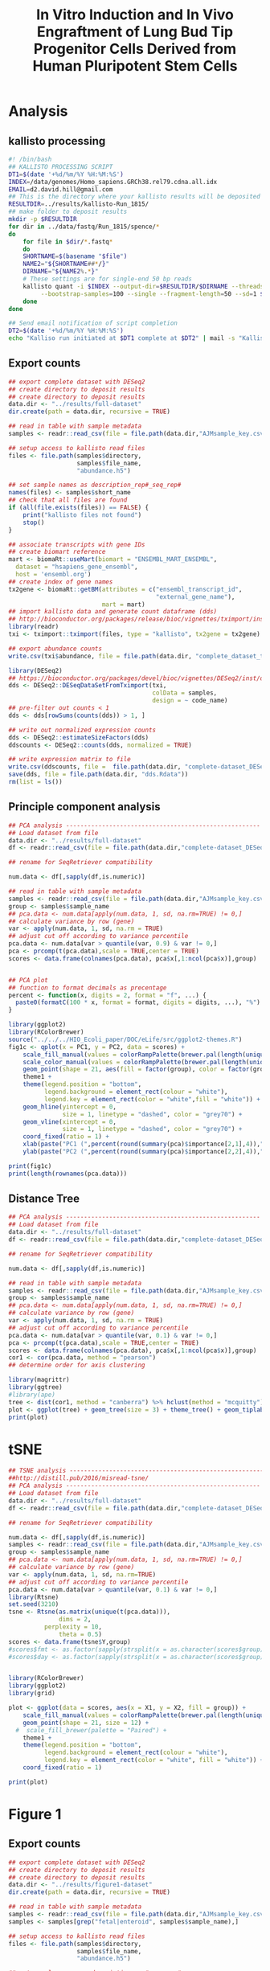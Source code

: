 #+TITLE: In Vitro Induction and In Vivo Engraftment of Lung Bud Tip Progenitor Cells Derived from Human Pluripotent Stem Cells
#+DATE:
* Analysis
** kallisto processing
#+begin_src sh :tangle :tangle kallisto-alignment.sh :eval no
#! /bin/bash
## KALLISTO PROCESSING SCRIPT
DT1=$(date '+%d/%m/%Y %H:%M:%S')
INDEX=/data/genomes/Homo_sapiens.GRCh38.rel79.cdna.all.idx
EMAIL=d2.david.hill@gmail.com
## This is the directory where your kallisto results will be deposited
RESULTDIR=../results/kallisto-Run_1815/
## make folder to deposit results
mkdir -p $RESULTDIR
for dir in ../data/fastq/Run_1815/spence/*
do
    for file in $dir/*.fastq*
    do
    SHORTNAME=$(basename "$file")
    NAME2="${SHORTNAME##*/}"
    DIRNAME="${NAME2%.*}"  
    # These settings are for single-end 50 bp reads
    kallisto quant -i $INDEX --output-dir=$RESULTDIR/$DIRNAME --threads=8 \
	     --bootstrap-samples=100 --single --fragment-length=50 --sd=1 $file
    done
done

## Send email notification of script completion
DT2=$(date '+%d/%m/%Y %H:%M:%S')
echo "Kalliso run initiated at $DT1 complete at $DT2" | mail -s "Kallisto complete" $EMAIL

#+end_src
** Export counts
#+begin_src R :session *R* :results silent :exports code :eval yes
## export complete dataset with DESeq2
## create directory to deposit results
## create directory to deposit results
data.dir <- "../results/full-dataset"
dir.create(path = data.dir, recursive = TRUE)

## read in table with sample metadata
samples <- readr::read_csv(file = file.path(data.dir,"AJMsample_key.csv"))

## setup access to kallisto read files
files <- file.path(samples$directory,
                   samples$file_name,
                   "abundance.h5") 

## set sample names as description_rep#_seq_rep#
names(files) <- samples$short_name
## check that all files are found
if (all(file.exists(files)) == FALSE) {
    print("kallisto files not found")
    stop()
}

## associate transcripts with gene IDs
## create biomart reference
mart <- biomaRt::useMart(biomart = "ENSEMBL_MART_ENSEMBL",
  dataset = "hsapiens_gene_ensembl",
  host = 'ensembl.org')
## create index of gene names
tx2gene <- biomaRt::getBM(attributes = c("ensembl_transcript_id",
                                         "external_gene_name"),
                          mart = mart)
## import kallisto data and generate count dataframe (dds)
## http://bioconductor.org/packages/release/bioc/vignettes/tximport/inst/doc/tximport.html
library(readr)
txi <- tximport::tximport(files, type = "kallisto", tx2gene = tx2gene)

## export abundance counts
write.csv(txi$abundance, file = file.path(data.dir, "complete_dataset_txi.csv"))

library(DESeq2)
## https://bioconductor.org/packages/devel/bioc/vignettes/DESeq2/inst/doc/DESeq2.html
dds <- DESeq2::DESeqDataSetFromTximport(txi,
                                        colData = samples,
                                        design = ~ code_name)
## pre-filter out counts < 1
dds <- dds[rowSums(counts(dds)) > 1, ]

## write out normalized expression counts
dds <- DESeq2::estimateSizeFactors(dds)
ddscounts <- DESeq2::counts(dds, normalized = TRUE)

## write expression matrix to file
write.csv(ddscounts, file =  file.path(data.dir, "complete-dataset_DESeq2-normalized-counts.csv"))
save(dds, file = file.path(data.dir, "dds.Rdata"))
rm(list = ls())
#+end_src
** Principle component analysis
#+begin_src R :session *R* :exports code :results graphics :file ../results/full-dataset/PCA.png :width 1000 :height 1000 :eval yes :tangle figure1.R
## PCA analysis ------------------------------------------------------
## Load dataset from file
data.dir <- "../results/full-dataset"
df <- readr::read_csv(file = file.path(data.dir,"complete-dataset_DESeq2-normalized-counts.csv"))

## rename for SeqRetriever compatibility

num.data <- df[,sapply(df,is.numeric)]

## read in table with sample metadata
samples <- readr::read_csv(file = file.path(data.dir,"AJMsample_key.csv"))
group <- samples$sample_name
## pca.data <- num.data[apply(num.data, 1, sd, na.rm=TRUE) != 0,]
## calculate variance by row (gene)
var <- apply(num.data, 1, sd, na.rm = TRUE)
## adjust cut off according to variance percentile
pca.data <- num.data[var > quantile(var, 0.9) & var != 0,]
pca <- prcomp(t(pca.data),scale = TRUE,center = TRUE)
scores <- data.frame(colnames(pca.data), pca$x[,1:ncol(pca$x)],group)


## PCA plot
## function to format decimals as precentage
percent <- function(x, digits = 2, format = "f", ...) {
  paste0(formatC(100 * x, format = format, digits = digits, ...), "%")
}

library(ggplot2)
library(RColorBrewer)
source("../../../HIO_Ecoli_paper/DOC/eLife/src/ggplot2-themes.R")
fig1c <- qplot(x = PC1, y = PC2, data = scores) +  
    scale_fill_manual(values = colorRampPalette(brewer.pal(length(unique(scores$group)), "Paired"))(length(unique(scores$group)))) +
    scale_color_manual(values = colorRampPalette(brewer.pal(length(unique(scores$group)), "Paired"))(length(unique(scores$group)))) +
    geom_point(shape = 21, aes(fill = factor(group), color = factor(group)), size = 12) +
    theme1 +
    theme(legend.position = "bottom",
          legend.background = element_rect(colour = "white"),
          legend.key = element_rect(color = "white",fill = "white")) +
    geom_hline(yintercept = 0,
               size = 1, linetype = "dashed", color = "grey70") +
    geom_vline(xintercept = 0,
               size = 1, linetype = "dashed", color = "grey70") +
    coord_fixed(ratio = 1) +
    xlab(paste("PC1 (",percent(round(summary(pca)$importance[2,1],4)),")",sep = "")) +
    ylab(paste("PC2 (",percent(round(summary(pca)$importance[2,2],4)),")",sep = ""))

print(fig1c)
print(length(rownames(pca.data)))
#+end_src

#+RESULTS:
[[file:../results/full-dataset/PCA.png]]
** Distance Tree
#+begin_src R :session *R* :exports code :results graphics :file ../results/full-dataset/distance-tree.png :width 1000 :height 800 :eval yes
## PCA analysis ------------------------------------------------------
## Load dataset from file
data.dir <- "../results/full-dataset"
df <- readr::read_csv(file = file.path(data.dir,"complete-dataset_DESeq2-normalized-counts.csv"))

## rename for SeqRetriever compatibility

num.data <- df[,sapply(df,is.numeric)]

## read in table with sample metadata
samples <- readr::read_csv(file = file.path(data.dir,"AJMsample_key.csv"))
group <- samples$sample_name
## pca.data <- num.data[apply(num.data, 1, sd, na.rm=TRUE) != 0,]
## calculate variance by row (gene)
var <- apply(num.data, 1, sd, na.rm = TRUE)
## adjust cut off according to variance percentile
pca.data <- num.data[var > quantile(var, 0.1) & var != 0,]
pca <- prcomp(t(pca.data),scale = TRUE,center = TRUE)
scores <- data.frame(colnames(pca.data), pca$x[,1:ncol(pca$x)],group)
cor1 <- cor(pca.data, method = "pearson")
## determine order for axis clustering

library(magrittr)
library(ggtree)
#library(ape)
tree <- dist(cor1, method = "canberra") %>% hclust(method = "mcquitty") %>% as.phylo
plot <- ggplot(tree) + geom_tree(size = 3) + theme_tree() + geom_tiplab(size = 5, hjust = 1, offset = 0.65)
print(plot)
#+end_src

#+RESULTS:
[[file:../results/full-dataset/distance-tree.png]]
* tSNE
#+begin_src R :session *R* :exports both :results graphics :file ../results/full-dataset/tsne_analysis.png  :width 1000 :height 1000 :eval yes :tangle figure1.R
## TSNE analysis ----------------------------------------------------------------
##http://distill.pub/2016/misread-tsne/
## PCA analysis ------------------------------------------------------
## Load dataset from file
data.dir <- "../results/full-dataset"
df <- readr::read_csv(file = file.path(data.dir,"complete-dataset_DESeq2-normalized-counts.csv"))

## rename for SeqRetriever compatibility

num.data <- df[,sapply(df,is.numeric)]
samples <- readr::read_csv(file = file.path(data.dir,"AJMsample_key.csv"))
group <- samples$sample_name
## pca.data <- num.data[apply(num.data, 1, sd, na.rm=TRUE) != 0,]
## calculate variance by row (gene)
var <- apply(num.data, 1, sd, na.rm=TRUE)
## adjust cut off according to variance percentile
pca.data <- num.data[var > quantile(var, 0.1) & var != 0,]
library(Rtsne)
set.seed(3210)
tsne <- Rtsne(as.matrix(unique(t(pca.data))),
              dims = 2,
	      perplexity = 10,
              theta = 0.5)
scores <- data.frame(tsne$Y,group)
#scores$fmt <- as.factor(sapply(strsplit(x = as.character(scores$group), split = "[_]"),"[",2))
#scores$day <- as.factor(sapply(strsplit(x = as.character(scores$group), split = "[_]"),"[",3))


library(RColorBrewer) 
library(ggplot2)
library(grid)

plot <- ggplot(data = scores, aes(x = X1, y = X2, fill = group)) +
    scale_fill_manual(values = colorRampPalette(brewer.pal(length(unique(scores$group)), "Set1"))(length(unique(scores$group)))) +
    geom_point(shape = 21, size = 12) +
  #  scale_fill_brewer(palette = "Paired") +
    theme1 + 
    theme(legend.position = "bottom",
          legend.background = element_rect(colour = "white"),
          legend.key = element_rect(color = "white", fill = "white")) +
    coord_fixed(ratio = 1)

print(plot)
                                  
#+end_src

#+RESULTS:
[[file:../results/full-dataset/tsne_analysis.png]]


* Figure 1 
** Export counts
#+begin_src R :session *R* :results silent :exports code :eval yes
## export complete dataset with DESeq2
## create directory to deposit results
## create directory to deposit results
data.dir <- "../results/figure1-dataset"
dir.create(path = data.dir, recursive = TRUE)

## read in table with sample metadata
samples <- readr::read_csv(file = file.path(data.dir,"AJMsample_key.csv"))
samples <- samples[grep("fetal|enteroid", samples$sample_name),]

## setup access to kallisto read files
files <- file.path(samples$directory,
                   samples$file_name,
                   "abundance.h5") 

## set sample names as description_rep#_seq_rep#
names(files) <- samples$short_name
## check that all files are found
if (all(file.exists(files)) == FALSE) {
    print("kallisto files not found")
    stop()
}

## associate transcripts with gene IDs
## create biomart reference
mart <- biomaRt::useMart(biomart = "ENSEMBL_MART_ENSEMBL",
  dataset = "hsapiens_gene_ensembl",
  host = 'ensembl.org')
## create index of gene names
tx2gene <- biomaRt::getBM(attributes = c("ensembl_transcript_id",
                                         "external_gene_name"),
                          mart = mart)
## import kallisto data and generate count dataframe (dds)
## http://bioconductor.org/packages/release/bioc/vignettes/tximport/inst/doc/tximport.html
library(readr)
txi <- tximport::tximport(files, type = "kallisto", tx2gene = tx2gene)

## export abundance counts
write.csv(txi$abundance, file = file.path(data.dir, "complete_dataset_txi.csv"))

library(DESeq2)
## https://bioconductor.org/packages/devel/bioc/vignettes/DESeq2/inst/doc/DESeq2.html
dds <- DESeq2::DESeqDataSetFromTximport(txi,
                                        colData = samples,
                                        design = ~ code_name)
## pre-filter out counts < 1
dds <- dds[rowSums(counts(dds)) > 1, ]

## write out normalized expression counts
dds <- DESeq2::estimateSizeFactors(dds)
ddscounts <- DESeq2::counts(dds, normalized = TRUE)

## write expression matrix to file
write.csv(ddscounts, file =  file.path(data.dir, "complete-dataset_DESeq2-normalized-counts.csv"))
save(dds, file = file.path(data.dir, "dds.Rdata"))
rm(list = ls())
#+end_src
** tSNE
 #+begin_src R :session *R* :exports both :results graphics :file ../results/figure1-dataset/tsne_analysis.png  :width 1000 :height 1000 :eval yes :tangle figure1.R
## TSNE analysis ----------------------------------------------------------------
##http://distill.pub/2016/misread-tsne/
## PCA analysis ------------------------------------------------------
## Load dataset from file
data.dir <- "../results/figure1-dataset"
df <- readr::read_csv(file = file.path(data.dir,"complete-dataset_DESeq2-normalized-counts.csv"))

## rename for SeqRetriever compatibility

num.data <- df[,sapply(df,is.numeric)]
samples <- readr::read_csv(file = file.path(data.dir,"AJMsample_key.csv"))
samples <- samples[grep("fetal|enteroid", samples$sample_name),]
group <- samples$sample_name
## pca.data <- num.data[apply(num.data, 1, sd, na.rm=TRUE) != 0,]
## calculate variance by row (gene)
var <- apply(num.data, 1, sd, na.rm=TRUE)
## adjust cut off according to variance percentile
pca.data <- num.data[var > quantile(var, 0.5) & var != 0,]
library(Rtsne)
set.seed(3210)
tsne <- Rtsne(as.matrix(unique(t(pca.data))),
              dims = 2,
	      perplexity = 5,
              theta = 0.5)
scores <- data.frame(tsne$Y,group)
#scores$fmt <- as.factor(sapply(strsplit(x = as.character(scores$group), split = "[_]"),"[",2))
#scores$day <- as.factor(sapply(strsplit(x = as.character(scores$group), split = "[_]"),"[",3))


library(RColorBrewer) 
library(ggplot2)
library(grid)
source("../../../HIO_Ecoli_paper/DOC/eLife/src/ggplot2-themes.R")
plot <- ggplot(data = scores, aes(x = X1, y = X2, fill = group)) +
    scale_fill_manual(values = colorRampPalette(brewer.pal(length(unique(scores$group)), "Set1"))(length(unique(scores$group)))) +
    geom_point(shape = 21, size = 12) +
  #  scale_fill_brewer(palette = "Paired") +
    theme1 + 
    theme(legend.position = "bottom",
          legend.background = element_rect(colour = "white"),
          legend.key = element_rect(color = "white", fill = "white")) +
    coord_fixed(ratio = 1)

print(plot)
                                  
 #+end_src

 #+RESULTS:
 [[file:../results/figure1-dataset/tsne_analysis.png]]
** K-means
*** Normalized expression table by treatment condition
 #+begin_src R :session *R* :results silent :exports code :eval yes
library(magrittr)
data.dir <- "../results/figure1-dataset"
## read in table with sample metadata
samples <- readr::read_csv(file = file.path(data.dir,"AJMsample_key.csv"))
samples <- samples[grep("fetal|enteroid", samples$sample_name),]
samples[grep("5d|9d", samples$sample_name),]$sample_name <- "fetal lung"
## Load dataset from file
df <- readr::read_csv(file = file.path(data.dir,"complete-dataset_DESeq2-normalized-counts.csv")) %>% dplyr::rename(SYMBOL = X1)

df.tidy <- df %>% tidyr::gather(short_name, count, -SYMBOL) %>%
    dplyr::left_join(samples, by = 'short_name') %>%
    dplyr::select(SYMBOL, sample_name, count)

## mean by condition
df.tidy.mean <- df.tidy %>% dplyr::group_by(sample_name, SYMBOL) %>%
    dplyr::summarise(mean = mean(count),
                     var_sd = sd(count),
                     num = n())

scale_this <- function(x) as.vector(scale(x))

data.scaled <- df.tidy.mean %>% dplyr::group_by(SYMBOL) %>%
    dplyr::mutate(zscore = scale_this(mean))


## test retrieval of gene
test <- df.tidy.mean[df.tidy.mean$SYMBOL=="DEFB4A",]
test2 <- data.scaled[data.scaled$SYMBOL=="DEFB4A",]
 #+end_src
*** spread into matrix for k means clustering
#+begin_src R :session *R* :results silent :exports code :eval yes
df.mean.sprd <- df.tidy.mean %>% dplyr::select(-var_sd, -num) %>% tidyr::spread(sample_name, mean)

df.scaled.sprd <- data.scaled %>% dplyr::select(-var_sd, -num, -mean) %>% tidyr::spread(sample_name, zscore)


## calculate variance by row (gene)
var <- apply(df.scaled.sprd, 1, sd, na.rm = TRUE)
## adjust cut off according to variance percentile
mat.in <- df.scaled.sprd[var > quantile(var, 0.1) & var != 0,]
#mat.in <- df.scaled.sprd
## subset to numeric columns only
num.data <- mat.in[,sapply(mat.in,is.numeric)]
## convert to matrix for k-means clustering
df.mat <- as.matrix(num.data)
#+end_src


#+begin_src R :session *R* :exports code :results graphics :file ../results/figure1-dataset/kmeans-clusters.png :width 1000 :height 600 :eval yes
set.seed(348)
kclust <- kmeans(df.mat, centers = 6)
dat <- broom::tidy(kclust)
ord <- hclust(dist(dat[,1:4], method = "euclidean"), method = "ward.D")$order
ord2 <- hclust(dist(t(dat[,1:4]), method = "euclidean"), method = "median")$order
## summary stats for each cluster
colnames(dat)[1:4] <- colnames(df.scaled.sprd)[2:5]
plot.data <- dat %>% tidyr::gather(strain, zscore, -size, -withinss, -cluster)

library(ggplot2)
theme1 <- theme(text = element_text(size = 32),
                legend.key.size = unit(1,"cm"))
plot.data$cluster <- factor(plot.data$cluster, levels = plot.data$cluster[ord])
plot.data$strain <- factor(plot.data$strain, levels = unique(plot.data$strain)[ord2])

heatmap <- ggplot(data = plot.data,
                  aes(x = cluster, y = strain, fill = zscore)) +
    geom_tile(stat = "identity") +
    scale_fill_distiller(name = "Cluster Z-score ", palette = "RdYlBu") +
    ylab("") +
    coord_fixed(ratio = 1) +
    theme(legend.position = "bottom") + theme1 
#+end_src

#+begin_src R :session *R* :exports code :results graphics :file ../results/figure1-dataset/kmeans-clusters-histogram.png :width 1000 :height 600 :eval yes
library(ggstance)
dat$cluster <- factor(dat$cluster, levels = plot.data$cluster[ord])
hist <- ggplot(data = dat, aes(x = as.factor(cluster), y = size)) +
    geom_bar(stat = "identity") + theme_classic() + theme1 +
    ylab("genes per cluster") + xlab("cluster")

print(hist)
#library(gridExtra)
#grid1 <- grid.arrange(heatmap, hist, nrow = 2)
#+end_src

#+RESULTS:
[[file:../results/figure1-dataset/kmeans-clusters-histogram.png]]

#+begin_src R :session *R* :results silent :exports code :eval yes
## add back cluster assignments
mat.in$cluster <- kclust$cluster
df.cluster <- mat.in

## tidy up the data
df.cluster2 <- df.cluster %>% tidyr::gather(sample_name, zscore, -SYMBOL, -cluster)
write.csv(df.cluster2, file.path(data.dir, "cluster-assignments_K6.csv"))

clust6 <- subset(df.cluster2, df.cluster2$cluster == 6 & df.cluster2$zscore > 0) %>% tidyr::spread(sample_name, zscore)
write.csv(clust6, file.path(data.dir, "cluster-6-genes.csv"))
#+end_src
* Figure1 - no whole fetal lung tissue   
** Export counts
#+begin_src R :session *R* :results silent :exports code :eval yes
## export complete dataset with DESeq2
## create directory to deposit results
## create directory to deposit results
data.dir <- "../results/figure1b-dataset"
dir.create(path = data.dir, recursive = TRUE)

## read in table with sample metadata
samples <- readr::read_csv(file = file.path(data.dir,"AJMsample_key.csv"))
samples <- samples[grep("progenitor|uncultured|enteroid", samples$sample_name),]

## setup access to kallisto read files
files <- file.path(samples$directory,
                   samples$file_name,
                   "abundance.h5") 

## set sample names as description_rep#_seq_rep#
names(files) <- samples$short_name
## check that all files are found
if (all(file.exists(files)) == FALSE) {
    print("kallisto files not found")
    stop()
}

## associate transcripts with gene IDs
## create biomart reference
mart <- biomaRt::useMart(biomart = "ENSEMBL_MART_ENSEMBL",
  dataset = "hsapiens_gene_ensembl",
  host = 'ensembl.org')
## create index of gene names
tx2gene <- biomaRt::getBM(attributes = c("ensembl_transcript_id",
                                         "external_gene_name"),
                          mart = mart)
## import kallisto data and generate count dataframe (dds)
## http://bioconductor.org/packages/release/bioc/vignettes/tximport/inst/doc/tximport.html
library(readr)
txi <- tximport::tximport(files, type = "kallisto", tx2gene = tx2gene)

## export abundance counts
write.csv(txi$abundance, file = file.path(data.dir, "complete_dataset_txi.csv"))

library(DESeq2)
## https://bioconductor.org/packages/devel/bioc/vignettes/DESeq2/inst/doc/DESeq2.html
dds <- DESeq2::DESeqDataSetFromTximport(txi,
                                        colData = samples,
                                        design = ~ code_name)
## pre-filter out counts < 1
dds <- dds[rowSums(counts(dds)) > 1, ]

## write out normalized expression counts
dds <- DESeq2::estimateSizeFactors(dds)
ddscounts <- DESeq2::counts(dds, normalized = TRUE)

## write expression matrix to file
write.csv(ddscounts, file =  file.path(data.dir, "complete-dataset_DESeq2-normalized-counts.csv"))
save(dds, file = file.path(data.dir, "dds.Rdata"))
rm(list = ls())
#+end_src
** tSNE
 #+begin_src R :session *R* :exports code :results graphics :file ../results/figure1b-dataset/tsne_analysis.png  :width 1000 :height 1000 :eval yes :tangle figure1b.R
## TSNE analysis ----------------------------------------------------------------
##http://distill.pub/2016/misread-tsne/
## PCA analysis ------------------------------------------------------
## Load dataset from file
data.dir <- "../results/figure1b-dataset"
df <- readr::read_csv(file = file.path(data.dir,"complete-dataset_DESeq2-normalized-counts.csv"))

## rename for SeqRetriever compatibility

num.data <- df[,sapply(df,is.numeric)]
samples <- readr::read_csv(file = file.path(data.dir,"AJMsample_key.csv"))
samples <- samples[grep("progenitor|uncultured|enteroid", samples$sample_name),]
group <- samples$sample_name
## pca.data <- num.data[apply(num.data, 1, sd, na.rm=TRUE) != 0,]
## calculate variance by row (gene)
var <- apply(num.data, 1, sd, na.rm=TRUE)
## adjust cut off according to variance percentile
pca.data <- num.data[var > quantile(var, 0.5) & var != 0,]
library(Rtsne)
set.seed(3210)
tsne <- Rtsne(as.matrix(unique(t(pca.data))),
              dims = 2,
	      perplexity = 3,
              theta = 0.5)
scores <- data.frame(tsne$Y,group)
#scores$fmt <- as.factor(sapply(strsplit(x = as.character(scores$group), split = "[_]"),"[",2))
#scores$day <- as.factor(sapply(strsplit(x = as.character(scores$group), split = "[_]"),"[",3))


library(RColorBrewer) 
library(ggplot2)
library(grid)
source("../../../HIO_Ecoli_paper/DOC/eLife/src/ggplot2-themes.R")
plot <- ggplot(data = scores, aes(x = X1, y = X2, fill = group)) +
    scale_fill_manual(values = colorRampPalette(brewer.pal(length(unique(scores$group)), "Set1"))(length(unique(scores$group)))) +
    geom_point(shape = 21, size = 12) +
  #  scale_fill_brewer(palette = "Paired") +
    theme1 + 
    theme(legend.position = "bottom",
          legend.background = element_rect(colour = "white"),
          legend.key = element_rect(color = "white", fill = "white")) +
    coord_fixed(ratio = 1)

print(plot)
                                  
 #+end_src

 #+RESULTS:
 [[file:../results/figure1b-dataset/tsne_analysis.png]]
** K-means
*** Normalized expression table by treatment condition
 #+begin_src R :session *R* :results silent :exports code :eval yes
library(magrittr)
data.dir <- "../results/figure1b-dataset"
## read in table with sample metadata
samples <- readr::read_csv(file = file.path(data.dir,"AJMsample_key.csv"))
samples <- samples[grep("progenitor|uncultured|enteroid", samples$sample_name),]
samples[grep("5d|9d", samples$sample_name),]$sample_name <- "fetal lung"
## Load dataset from file
df <- readr::read_csv(file = file.path(data.dir,"complete-dataset_DESeq2-normalized-counts.csv")) %>% dplyr::rename(SYMBOL = X1)

df.tidy <- df %>% tidyr::gather(short_name, count, -SYMBOL) %>%
    dplyr::left_join(samples, by = 'short_name') %>%
    dplyr::select(SYMBOL, sample_name, count)

## mean by condition
df.tidy.mean <- df.tidy %>% dplyr::group_by(sample_name, SYMBOL) %>%
    dplyr::summarise(mean = mean(count),
                     var_sd = sd(count),
                     num = n())

scale_this <- function(x) as.vector(scale(x))

data.scaled <- df.tidy.mean %>% dplyr::group_by(SYMBOL) %>%
    dplyr::mutate(zscore = scale_this(mean))


## test retrieval of gene
test <- df.tidy.mean[df.tidy.mean$SYMBOL=="DEFB4A",]
test2 <- data.scaled[data.scaled$SYMBOL=="DEFB4A",]
 #+end_src
*** spread into matrix for k means clustering
#+begin_src R :session *R* :results silent :exports code :eval yes
df.mean.sprd <- df.tidy.mean %>% dplyr::select(-var_sd, -num) %>% tidyr::spread(sample_name, mean)

df.scaled.sprd <- data.scaled %>% dplyr::select(-var_sd, -num, -mean) %>% tidyr::spread(sample_name, zscore)


## calculate variance by row (gene)
var <- apply(df.scaled.sprd, 1, sd, na.rm = TRUE)
## adjust cut off according to variance percentile
mat.in <- df.scaled.sprd[var > quantile(var, 0.1) & var != 0,]
#mat.in <- df.scaled.sprd
## subset to numeric columns only
num.data <- mat.in[,sapply(mat.in,is.numeric)]
## convert to matrix for k-means clustering
df.mat <- as.matrix(num.data)
#+end_src


#+begin_src R :session *R* :exports code :results graphics :file ../results/figure1b-dataset/kmeans-clusters.png :width 1000 :height 600 :eval yes
set.seed(348)
kclust <- kmeans(df.mat, centers = 7)
dat <- broom::tidy(kclust)
ord <- hclust(dist(dat[,1:3], method = "euclidean"), method = "ward.D")$order
ord2 <- hclust(dist(t(dat[,1:3]), method = "euclidean"), method = "median")$order
## summary stats for each cluster
colnames(dat)[1:3] <- colnames(df.scaled.sprd)[2:4]
plot.data <- dat %>% tidyr::gather(strain, zscore, -size, -withinss, -cluster)

library(ggplot2)
theme1 <- theme(text = element_text(size = 32),
                legend.key.size = unit(1,"cm"))
plot.data$cluster <- factor(plot.data$cluster, levels = plot.data$cluster[ord])
plot.data$strain <- factor(plot.data$strain, levels = unique(plot.data$strain)[ord2])

heatmap <- ggplot(data = plot.data,
                  aes(x = cluster, y = strain, fill = zscore)) +
    geom_tile(stat = "identity") +
    scale_fill_distiller(name = "Cluster Z-score ", palette = "RdYlBu") +
    ylab("") +
    coord_fixed(ratio = 1) +
    theme(legend.position = "bottom") + theme1 
print(heatmap)
#+end_src

#+RESULTS:
[[file:../results/figure1b-dataset/kmeans-clusters.png]]

#+begin_src R :session *R* :exports code :results graphics :file ../results/figure1b-dataset/kmeans-clusters-histogram.png :width 1000 :height 600 :eval yes
library(ggstance)
dat$cluster <- factor(dat$cluster, levels = plot.data$cluster[ord])
hist <- ggplot(data = dat, aes(x = as.factor(cluster), y = size)) +
    geom_bar(stat = "identity") + theme_classic() + theme1 +
    ylab("genes per cluster") + xlab("cluster")

print(hist)
#library(gridExtra)
#grid1 <- grid.arrange(heatmap, hist, nrow = 2)
#+end_src

#+RESULTS:
[[file:../results/figure1b-dataset/kmeans-clusters-histogram.png]]

#+begin_src R :session *R* :results silent :exports code :eval yes
## add back cluster assignments
mat.in$cluster <- kclust$cluster
df.cluster <- mat.in

## tidy up the data
df.cluster2 <- df.cluster %>% tidyr::gather(sample_name, zscore, -SYMBOL, -cluster)
write.csv(df.cluster2, file.path(data.dir, "cluster-assignments_K6.csv"))

clust6 <- subset(df.cluster2, df.cluster2$cluster == 3 & df.cluster2$zscore > 0) %>% tidyr::spread(sample_name, zscore)
write.csv(clust6, file.path(data.dir, "cluster-3-genes.csv"))
#+end_src

* CANCEL Figure 1 - swap enteroids out for hES cells 

** Export counts
#+begin_src R :session *R* :results silent :exports code :eval yes
## export complete dataset with DESeq2
## create directory to deposit results
## create directory to deposit results
data.dir <- "../results/figure1-hES-dataset"
dir.create(path = data.dir, recursive = TRUE)

## read in table with sample metadata
samples <- readr::read_csv(file = file.path(data.dir,"AJMsample_key.csv"))
samples <- samples[grep("fetal|hPSC", samples$sample_name),]

## setup access to kallisto read files
files <- file.path(samples$directory,
                   samples$file_name,
                   "abundance.h5") 

## set sample names as description_rep#_seq_rep#
names(files) <- samples$short_name
## check that all files are found
if (all(file.exists(files)) == FALSE) {
    print("kallisto files not found")
    stop()
}

## associate transcripts with gene IDs
## create biomart reference
mart <- biomaRt::useMart(biomart = "ENSEMBL_MART_ENSEMBL",
  dataset = "hsapiens_gene_ensembl",
  host = 'ensembl.org')
## create index of gene names
tx2gene <- biomaRt::getBM(attributes = c("ensembl_transcript_id",
                                         "external_gene_name"),
                          mart = mart)
## import kallisto data and generate count dataframe (dds)
## http://bioconductor.org/packages/release/bioc/vignettes/tximport/inst/doc/tximport.html
library(readr)
txi <- tximport::tximport(files, type = "kallisto", tx2gene = tx2gene)

## export abundance counts
write.csv(txi$abundance, file = file.path(data.dir, "complete_dataset_txi.csv"))

library(DESeq2)
## https://bioconductor.org/packages/devel/bioc/vignettes/DESeq2/inst/doc/DESeq2.html
dds <- DESeq2::DESeqDataSetFromTximport(txi,
                                        colData = samples,
                                        design = ~ code_name)
## pre-filter out counts < 1
dds <- dds[rowSums(counts(dds)) > 1, ]

## write out normalized expression counts
dds <- DESeq2::estimateSizeFactors(dds)
ddscounts <- DESeq2::counts(dds, normalized = TRUE)

## write expression matrix to file
write.csv(ddscounts, file =  file.path(data.dir, "complete-dataset_DESeq2-normalized-counts.csv"))
save(dds, file = file.path(data.dir, "dds.Rdata"))
rm(list = ls())
#+end_src
** tSNE
 #+begin_src R :session *R* :exports code :results graphics :file ../results/figure1-hES-dataset/tsne_analysis.png  :width 1000 :height 1000 :eval yes :tangle figure1.R
## TSNE analysis ----------------------------------------------------------------
##http://distill.pub/2016/misread-tsne/
## PCA analysis ------------------------------------------------------
## Load dataset from file
data.dir <- "../results/figure1-hES-dataset"
df <- readr::read_csv(file = file.path(data.dir,"complete-dataset_DESeq2-normalized-counts.csv"))

## rename for SeqRetriever compatibility

num.data <- df[,sapply(df,is.numeric)]
samples <- readr::read_csv(file = file.path(data.dir,"AJMsample_key.csv"))
samples <- samples[grep("fetal|hPSC", samples$sample_name),]
samples[grep("5d|9d", samples$sample_name),]$sample_name <- "fetal lung"
group <- samples$sample_name
## pca.data <- num.data[apply(num.data, 1, sd, na.rm=TRUE) != 0,]
## calculate variance by row (gene)
var <- apply(num.data, 1, sd, na.rm=TRUE)
## adjust cut off according to variance percentile
pca.data <- num.data[var > quantile(var, 0.5) & var != 0,]
library(Rtsne)
set.seed(3210)
tsne <- Rtsne(as.matrix(unique(t(pca.data))),
              dims = 2,
	      perplexity = 5,
              theta = 0.5)
scores <- data.frame(tsne$Y,group)
#scores$fmt <- as.factor(sapply(strsplit(x = as.character(scores$group), split = "[_]"),"[",2))
#scores$day <- as.factor(sapply(strsplit(x = as.character(scores$group), split = "[_]"),"[",3))


library(RColorBrewer) 
library(ggplot2)
library(grid)
source("../../../HIO_Ecoli_paper/DOC/eLife/src/ggplot2-themes.R")
plot <- ggplot(data = scores, aes(x = X1, y = X2, fill = group)) +
    scale_fill_manual(values = colorRampPalette(brewer.pal(length(unique(scores$group)), "Set1"))(length(unique(scores$group)))) +
    geom_point(shape = 21, size = 12) +
  #  scale_fill_brewer(palette = "Paired") +
    theme1 + 
    theme(legend.position = "bottom",
          legend.background = element_rect(colour = "white"),
          legend.key = element_rect(color = "white", fill = "white")) +
    coord_fixed(ratio = 1)

print(plot)
                                  
 #+end_src

 #+RESULTS:
 [[file:../results/figure1-hES-dataset/tsne_analysis.png]]
** K-means
*** Normalized expression table by treatment condition
 #+begin_src R :session *R* :results silent :exports code :eval yes
library(magrittr)
data.dir <- "../results/figure1-hES-dataset"
## read in table with sample metadata
samples <- readr::read_csv(file = file.path(data.dir,"AJMsample_key.csv"))
samples <- samples[grep("fetal|hPSC", samples$sample_name),]
samples[grep("5d|9d", samples$sample_name),]$sample_name <- "fetal lung"
## Load dataset from file
df <- readr::read_csv(file = file.path(data.dir,"complete-dataset_DESeq2-normalized-counts.csv")) %>% dplyr::rename(SYMBOL = X1)

df.tidy <- df %>% tidyr::gather(short_name, count, -SYMBOL) %>%
    dplyr::left_join(samples, by = 'short_name') %>%
    dplyr::select(SYMBOL, sample_name, count)

## mean by condition
df.tidy.mean <- df.tidy %>% dplyr::group_by(sample_name, SYMBOL) %>%
    dplyr::summarise(mean = mean(count),
                     var_sd = sd(count),
                     num = n())

scale_this <- function(x) as.vector(scale(x))

data.scaled <- df.tidy.mean %>% dplyr::group_by(SYMBOL) %>%
    dplyr::mutate(zscore = scale_this(mean))


## test retrieval of gene
test <- df.tidy.mean[df.tidy.mean$SYMBOL=="DEFB4A",]
test2 <- data.scaled[data.scaled$SYMBOL=="DEFB4A",]
 #+end_src
*** spread into matrix for k means clustering
#+begin_src R :session *R* :results silent :exports code :eval yes
df.mean.sprd <- df.tidy.mean %>% dplyr::select(-var_sd, -num) %>% tidyr::spread(sample_name, mean)

df.scaled.sprd <- data.scaled %>% dplyr::select(-var_sd, -num, -mean) %>% tidyr::spread(sample_name, zscore)


## calculate variance by row (gene)
var <- apply(df.scaled.sprd, 1, sd, na.rm = TRUE)
## adjust cut off according to variance percentile
mat.in <- df.scaled.sprd[var > quantile(var, 0.1) & var != 0,]
#mat.in <- df.scaled.sprd
## subset to numeric columns only
num.data <- mat.in[,sapply(mat.in,is.numeric)]
## convert to matrix for k-means clustering
df.mat <- as.matrix(num.data)
#+end_src


#+begin_src R :session *R* :exports code :results graphics :file ../results/figure1-hES-dataset/kmeans-clusters.png :width 1000 :height 600 :eval yes
set.seed(348)
kclust <- kmeans(df.mat, centers = 5)
dat <- broom::tidy(kclust)
ord <- hclust(dist(dat[,1:4], method = "euclidean"), method = "ward.D")$order
ord2 <- hclust(dist(t(dat[,1:4]), method = "euclidean"), method = "median")$order
## summary stats for each cluster
colnames(dat)[1:4] <- colnames(df.scaled.sprd)[2:5]
plot.data <- dat %>% tidyr::gather(strain, zscore, -size, -withinss, -cluster)

library(ggplot2)
theme1 <- theme(text = element_text(size = 32),
                legend.key.size = unit(1,"cm"))
plot.data$cluster <- factor(plot.data$cluster, levels = plot.data$cluster[ord])
plot.data$strain <- factor(plot.data$strain, levels = unique(plot.data$strain)[ord2])

heatmap <- ggplot(data = plot.data,
                  aes(x = cluster, y = strain, fill = zscore)) +
    geom_tile(stat = "identity") +
    scale_fill_distiller(name = "Cluster Z-score ", palette = "RdYlBu") +
    ylab("") +
    coord_fixed(ratio = 1) +
    theme(legend.position = "bottom") + theme1 
print(heatmap)
#+end_src

#+RESULTS:
[[file:../results/figure1-hES-dataset/kmeans-clusters.png]]

#+begin_src R :session *R* :exports code :results graphics :file ../results/figure1-hES-dataset/kmeans-clusters-histogram.png :width 1000 :height 600 :eval yes
library(ggstance)
dat$cluster <- factor(dat$cluster, levels = plot.data$cluster[ord])
hist <- ggplot(data = dat, aes(x = as.factor(cluster), y = size)) +
    geom_bar(stat = "identity") + theme_classic() + theme1 +
    ylab("genes per cluster") + xlab("cluster")

print(hist)
#library(gridExtra)
#grid1 <- grid.arrange(heatmap, hist, nrow = 2)
#+end_src

#+RESULTS:
[[file:../results/figure1-hES-dataset/kmeans-clusters-histogram.png]]

#+begin_src R :session *R* :results silent :exports code :eval yes
## add back cluster assignments
mat.in$cluster <- kclust$cluster
df.cluster <- mat.in

## tidy up the data
df.cluster2 <- df.cluster %>% tidyr::gather(sample_name, zscore, -SYMBOL, -cluster)
write.csv(df.cluster2, file.path(data.dir, "cluster-assignments_K5.csv"))

clust6 <- subset(df.cluster2, df.cluster2$cluster == 5 & df.cluster2$zscore > 0) %>% tidyr::spread(sample_name, zscore)
write.csv(clust6, file.path(data.dir, "cluster-5-genes.csv"))
#+end_src
* Heatmaps  
** Export counts
#+begin_src R :session *R* :results silent :exports code :eval yes
## export complete dataset with DESeq2
## create directory to deposit results
## create directory to deposit results
data.dir <- "../results/heatmaps"
dir.create(path = data.dir, recursive = TRUE)

## read in table with sample metadata
samples <- readr::read_csv(file = file.path(data.dir,"AJMsample_key.csv"))
samples <- samples[grep("fetal", samples$sample_name),]

## setup access to kallisto read files
files <- file.path(samples$directory,
                   samples$file_name,
                   "abundance.h5") 

## set sample names as description_rep#_seq_rep#
names(files) <- samples$short_name
## check that all files are found
if (all(file.exists(files)) == FALSE) {
    print("kallisto files not found")
    stop()
}

## associate transcripts with gene IDs
## create biomart reference
mart <- biomaRt::useMart(biomart = "ENSEMBL_MART_ENSEMBL",
  dataset = "hsapiens_gene_ensembl",
  host = 'ensembl.org')
## create index of gene names
tx2gene <- biomaRt::getBM(attributes = c("ensembl_transcript_id",
                                         "external_gene_name"),
                          mart = mart)
## import kallisto data and generate count dataframe (dds)
## http://bioconductor.org/packages/release/bioc/vignettes/tximport/inst/doc/tximport.html
library(readr)
txi <- tximport::tximport(files, type = "kallisto", tx2gene = tx2gene)

## export abundance counts
write.csv(txi$abundance, file = file.path(data.dir, "complete_dataset_txi.csv"))

library(DESeq2)
## https://bioconductor.org/packages/devel/bioc/vignettes/DESeq2/inst/doc/DESeq2.html
dds <- DESeq2::DESeqDataSetFromTximport(txi,
                                        colData = samples,
                                        design = ~ code_name)
## pre-filter out counts < 1
dds <- dds[rowSums(counts(dds)) > 1, ]

## write out normalized expression counts
dds <- DESeq2::estimateSizeFactors(dds)
ddscounts <- DESeq2::counts(dds, normalized = TRUE)

## write expression matrix to file
write.csv(ddscounts, file =  file.path(data.dir, "complete-dataset_DESeq2-normalized-counts.csv"))
save(dds, file = file.path(data.dir, "dds.Rdata"))
rm(list = ls())
#+end_src

** setup data input 
 #+begin_src R :session *R* :results silent :exports code :eval yes
 ,#+begin_src R :session *R* :results silent :exports code :eval yes
library(magrittr)
data.dir <- "../results/heatmaps"
## read in table with sample metadata
samples <- readr::read_csv(file = file.path(data.dir,"AJMsample_key.csv"))
samples <- samples[grep("fetal", samples$sample_name),]
samples[grep("5d|9d", samples$sample_name),]$sample_name <- "fetal lung"
## Load dataset from file
df <- readr::read_csv(file = file.path("../results/heatmaps","complete-dataset_DESeq2-normalized-counts.csv")) %>% dplyr::rename(SYMBOL = X1)

df.tidy <- df %>% tidyr::gather(short_name, count, -SYMBOL) %>%
    dplyr::left_join(samples, by = 'short_name') %>%
    dplyr::select(SYMBOL, sample_name, count)

## mean by condition
df.tidy.mean <- df.tidy %>% dplyr::group_by(sample_name, SYMBOL) %>%
    dplyr::summarise(mean = mean(count),
                     var_sd = sd(count),
                     num = n())

scale_this <- function(x) as.vector(scale(x))

data.scaled <- df.tidy.mean %>% dplyr::group_by(SYMBOL) %>%
    dplyr::mutate(zscore = scale_this(mean))

genes <- readr::read_csv(file = "../results/heatmaps/GenesofInterestRNAseq.csv") %>% dplyr::rename(SYMBOL = gene)
hm.data <- data.scaled[which(data.scaled$SYMBOL %in% genes$SYMBOL),] %>% dplyr::left_join(genes, by = 'SYMBOL')
 #+end_src
** plots

##+begin_src R :session *R* :exports code :results graphics :file ../results/heatmaps/cell-lineage.png :width 250 :height 1000 :eval yes
#+begin_src R :session *R* :exports code :results graphics :file ../results/heatmaps/cell-lineage.pdf :width 3.25 :height 14 :eval yes

library(ggplot2)
source("../../../HIO_Ecoli_paper/DOC/eLife/src/ggplot2-themes.R")


hm.data$sample_name <- factor(hm.data$sample_name, levels = c("fetal lung",
                                                  "uncultured fetal lung buds",
                                                  "fetal progenitor organoid"))
dat <- dplyr::select(hm.data, sample_name, mean) %>% tidyr::spread(sample_name, mean)
ord <- hclust(dist(dat[,2:4], method = "euclidean"), method = "ward.D")$order

hm.data$SYMBOL <- factor(hm.data$SYMBOL, levels = hm.data$SYMBOL[ord])

#    df <- as.data.frame(t(scale(t(df))))     
#    ## determine order for axis clustering
#    ord <- hclust(dist(df, method = dist.method), method = hclust.method)$order
plot <- ggplot(data = hm.data,
               aes(x = sample_name, y = SYMBOL)) +
    geom_tile(stat = "identity", aes(fill = log10(mean))) +
    facet_grid(cell_lineage ~ ., scales = "free_y", space = "free", switch = "y") +
    scale_fill_distiller(name = "Log10 count ", palette = "RdBu") +
    scale_y_discrete(position = "right") +
    ylab("") + xlab("") + 
    theme1 + 
    theme(strip.text =  element_text(size = 23),
          legend.position = "bottom",
	  legend.title = element_text(size = 12),
	  legend.key.size = unit(0.5,"cm"),
	  panel.spacing = unit(2, "lines"),
	  axis.text.y = element_text(size = 18),
	  axis.text.x = element_text(size = 14, angle = 90, hjust = 1, vjust = 0.5),
	  panel.border = element_blank())
	  
print(plot)

#+end_src

#+RESULTS:
[[file:../results/heatmaps/cell-lineage.pdf]]

#+begin_src R :session *R* :exports code :results graphics :file ../results/heatmaps/transcription-factors.png :width 350 :height 800 :eval yes
library(ggplot2)
source("../../../HIO_Ecoli_paper/DOC/eLife/src/ggplot2-themes.R")


hm.data$sample_name <- factor(hm.data$sample_name, levels = c("fetal lung",
                                                  "uncultured fetal lung buds",
                                                  "fetal progenitor organoid"))
dat <- dplyr::select(hm.data, sample_name, mean) %>% tidyr::spread(sample_name, mean)
ord <- hclust(dist(dat[,2:4], method = "euclidean"), method = "ward.D")$order

hm.data$SYMBOL <- factor(hm.data$SYMBOL, levels = hm.data$SYMBOL[ord])

#    df <- as.data.frame(t(scale(t(df))))     
#    ## determine order for axis clustering
#    ord <- hclust(dist(df, method = dist.method), method = hclust.method)$order
plot <- ggplot(data = hm.data[hm.data$factor == "Transcription factors",],
               aes(x = sample_name, y = SYMBOL)) +
    geom_tile(stat = "identity", color ="grey", aes(fill = log10(mean))) +
    facet_grid(factor ~ ., scales = "free_y", space = "free", switch = "y") +
    scale_fill_distiller(name = "Log10 count ", palette = "RdBu") +
    scale_y_discrete(position = "right") +
    ylab("") + xlab("") + 
    theme1 + 
    theme(strip.text =  element_text(size = 23),
          legend.position = "bottom",
	  legend.title = element_text(size = 12),
	  legend.key.size = unit(0.5,"cm"),
	  panel.spacing = unit(2, "lines"),
	  axis.text.y = element_text(size = 18),
	  axis.text.x = element_text(size = 14, angle = 90, hjust = 1, vjust = 1),
	  panel.border = element_blank())
	  
print(plot)

#+end_src

#+RESULTS:
[[file:../results/heatmaps/transcription-factors.png]]

#+begin_src R :session *R* :exports code :results graphics :file ../results/heatmaps/markers.png :width 350 :height 800 :eval yes
library(ggplot2)
source("../../../HIO_Ecoli_paper/DOC/eLife/src/ggplot2-themes.R")


hm.data$sample_name <- factor(hm.data$sample_name, levels = c("fetal lung",
                                                  "uncultured fetal lung buds",
                                                  "fetal progenitor organoid"))
dat <- dplyr::select(hm.data, sample_name, mean) %>% tidyr::spread(sample_name, mean)
ord <- hclust(dist(dat[,2:4], method = "euclidean"), method = "ward.D")$order

hm.data$SYMBOL <- factor(hm.data$SYMBOL, levels = hm.data$SYMBOL[ord])

#    df <- as.data.frame(t(scale(t(df))))     
#    ## determine order for axis clustering
#    ord <- hclust(dist(df, method = dist.method), method = hclust.method)$order
plot <- ggplot(data = hm.data[hm.data$cell_type != "none",],
               aes(x = sample_name, y = SYMBOL)) +
    geom_tile(stat = "identity",aes(fill = log10(mean))) +
    facet_grid(cell_type ~ ., scales = "free_y", space = "free", switch = "y",labeller = label_wrap_gen(width = 15)) +
    scale_fill_distiller(name = "Log10 count ", palette = "RdBu", direction = -1) +
    scale_y_discrete(position = "right") +
    ylab("") + xlab("") + 
    theme1 + 
    theme(strip.text.y =  element_text(size = 16, angle = 180),
          legend.position = "bottom",
	  strip.background = element_rect(color = "grey", fill = "white", size = 0.5),
	  legend.title = element_text(size = 12),
	  legend.key.size = unit(0.5,"cm"),
	  panel.spacing = unit(1, "lines"),
	  axis.text.y = element_text(size = 18),
	  axis.text.x = element_text(size = 14, angle = 90, hjust = 1, vjust = 1),
	  panel.border = element_blank())
	  
print(plot)
#+end_src

#+RESULTS:
[[file:../results/heatmaps/markers.png]]
* Figure 3 
** Principle component analysis
** Export counts
#+begin_src R :session *R* :results silent :exports code :eval yes
## export complete dataset with DESeq2
## create directory to deposit results
## create directory to deposit results
data.dir <- "../results/figure3"
dir.create(path = data.dir, recursive = TRUE)

## read in table with sample metadata
samples <- readr::read_csv(file = file.path(data.dir,"AJMsample_key.csv"))
samples <- samples[grep("progenitor|uncultured|patterned|bud tip|enteroid", samples$sample_name),]

## setup access to kallisto read files
files <- file.path(samples$directory,
                   samples$file_name,
                   "abundance.h5") 

## set sample names as description_rep#_seq_rep#
names(files) <- samples$short_name
## check that all files are found
if (all(file.exists(files)) == FALSE) {
    print("kallisto files not found")
    stop()
}

## associate transcripts with gene IDs
## create biomart reference
mart <- biomaRt::useMart(biomart = "ENSEMBL_MART_ENSEMBL",
  dataset = "hsapiens_gene_ensembl",
  host = 'ensembl.org')
## create index of gene names
tx2gene <- biomaRt::getBM(attributes = c("ensembl_transcript_id",
                                         "external_gene_name"),
                          mart = mart)
## import kallisto data and generate count dataframe (dds)
## http://bioconductor.org/packages/release/bioc/vignettes/tximport/inst/doc/tximport.html
library(readr)
txi <- tximport::tximport(files, type = "kallisto", tx2gene = tx2gene)

library(DESeq2)
## https://bioconductor.org/packages/devel/bioc/vignettes/DESeq2/inst/doc/DESeq2.html
dds <- DESeq2::DESeqDataSetFromTximport(txi,
                                        colData = samples,
                                        design = ~ code_name)
## pre-filter out counts < 1
dds <- dds[rowSums(counts(dds)) > 1, ]

## write out normalized expression counts
dds <- DESeq2::estimateSizeFactors(dds)
ddscounts <- DESeq2::counts(dds, normalized = TRUE)

## write expression matrix to file
write.csv(ddscounts, file =  file.path(data.dir, "complete-dataset_DESeq2-normalized-counts_enteroid-OG.csv"))
save(dds, file = file.path(data.dir, "dds.Rdata"))
rm(list = ls())
#+end_src

** Export counts2
#+begin_src R :session *R* :results silent :exports code :eval yes
## export complete dataset with DESeq2
## create directory to deposit results
## create directory to deposit results
data.dir <- "../results/figure3"
dir.create(path = data.dir, recursive = TRUE)

## read in table with sample metadata
samples <- readr::read_csv(file = file.path(data.dir,"AJMsample_key.csv"))
samples <- samples[grep("progenitor|uncultured|patterned|bud tip|hPSC", samples$sample_name),]

## setup access to kallisto read files
files <- file.path(samples$directory,
                   samples$file_name,
                   "abundance.h5") 

## set sample names as description_rep#_seq_rep#
names(files) <- samples$short_name
## check that all files are found
if (all(file.exists(files)) == FALSE) {
    print("kallisto files not found")
    stop()
}

## associate transcripts with gene IDs
## create biomart reference
mart <- biomaRt::useMart(biomart = "ENSEMBL_MART_ENSEMBL",
  dataset = "hsapiens_gene_ensembl",
  host = 'ensembl.org')
## create index of gene names
tx2gene <- biomaRt::getBM(attributes = c("ensembl_transcript_id",
                                         "external_gene_name"),
                          mart = mart)
## import kallisto data and generate count dataframe (dds)
## http://bioconductor.org/packages/release/bioc/vignettes/tximport/inst/doc/tximport.html
library(readr)
txi <- tximport::tximport(files, type = "kallisto", tx2gene = tx2gene)

library(DESeq2)
## https://bioconductor.org/packages/devel/bioc/vignettes/DESeq2/inst/doc/DESeq2.html
dds <- DESeq2::DESeqDataSetFromTximport(txi,
                                        colData = samples,
                                        design = ~ code_name)
## pre-filter out counts < 1
dds <- dds[rowSums(counts(dds)) > 1, ]

## write out normalized expression counts
dds <- DESeq2::estimateSizeFactors(dds)
ddscounts <- DESeq2::counts(dds, normalized = TRUE)

## write expression matrix to file
write.csv(ddscounts, file =  file.path(data.dir, "complete-dataset_DESeq2-normalized-hPSC-OG.csv"))
save(dds, file = file.path(data.dir, "dds.Rdata"))
rm(list = ls())
#+end_src


** PCA
 #+begin_src R :session *R* :exports both :results graphics :file ../results/figure3/PCA_analysis-hPSC.png  :width 1000 :height 1000 :eval yes :tangle figure1b.R
## TSNE analysis ----------------------------------------------------------------
##http://distill.pub/2016/misread-tsne/
## PCA analysis ------------------------------------------------------
## Load dataset from file
data.dir <- "../results/figure3"
df <- readr::read_csv(file = file.path(data.dir,"complete-dataset_DESeq2-normalized-hPSC-OG.csv"))

## rename for SeqRetriever compatibility

num.data <- df[,sapply(df,is.numeric)]
samples <- readr::read_csv(file = file.path(data.dir,"AJMsample_key.csv"))
samples <- samples[grep("progenitor|uncultured|patterned|bud tip|hPSC", samples$sample_name),]
group <- samples$sample_name
## pca.data <- num.data[apply(num.data, 1, sd, na.rm=TRUE) != 0,]
## calculate variance by row (gene)
var <- apply(num.data, 1, sd, na.rm=TRUE)
## adjust cut off according to variance percentile
pca.data <- num.data[var > quantile(var, 0.95) & var != 0,]
pca <- prcomp(t(pca.data),scale = TRUE,center = TRUE)
scores <- data.frame(colnames(pca.data), pca$x[,1:ncol(pca$x)],group)
#scores$fmt <- as.factor(sapply(strsplit(x = as.character(scores$group), split = "[_]"),"[",2))
#scores$day <- as.factor(sapply(strsplit(x = as.character(scores$group), split = "[_]"),"[",3))


library(RColorBrewer) 
library(ggplot2)
library(grid)
source("../../../HIO_Ecoli_paper/DOC/eLife/src/ggplot2-themes.R")
source("../../../HIO_Ecoli_paper/DOC/eLife/src/custom_fun.R")
plot <- ggplot(data = scores, aes(x = PC1, y = PC2, fill = group)) +
    scale_fill_brewer(palette = "Set1") +
    theme1 + 
    theme(legend.position = "right",
          legend.background = element_rect(colour = "white"),
          legend.key = element_rect(color = "white", fill = "white")) +
    coord_fixed(ratio = 1) +
    geom_hline(yintercept = 0,
               size = 1, linetype = "dashed", color = "grey70") +
    geom_vline(xintercept = 0,
               size = 1, linetype = "dashed", color = "grey70") +
    geom_point(shape = 21, size = 14, color = "white", stroke = 2) +
    xlab(paste("PC1 (",percent(round(summary(pca)$importance[2,1],4)),")",sep = "")) +
    ylab(paste("PC2 (",percent(round(summary(pca)$importance[2,2],4)),")",sep = "")) +
    guides(fill = guide_legend(title = "", nrow = 5, byrow=TRUE, order =1))



print(plot)
                                  
 #+end_src

 #+RESULTS:
 [[file:../results/figure3/PCA_analysis-hPSC.png]]


** Export counts3
#+begin_src R :session *R* :results silent :exports code :eval yes
## export complete dataset with DESeq2
## create directory to deposit results
## create directory to deposit results
data.dir <- "../results/figure3"
dir.create(path = data.dir, recursive = TRUE)

## read in table with sample metadata
samples <- readr::read_csv(file = file.path(data.dir,"AJMsample_key.csv"))
samples <- samples[grep("progenitor|uncultured|patterned|bud tip|hPSC|enteroid", samples$sample_name),]

## setup access to kallisto read files
files <- file.path(samples$directory,
                   samples$file_name,
                   "abundance.h5") 

## set sample names as description_rep#_seq_rep#
names(files) <- samples$short_name
## check that all files are found
if (all(file.exists(files)) == FALSE) {
    print("kallisto files not found")
    stop()
}

## associate transcripts with gene IDs
## create biomart reference
mart <- biomaRt::useMart(biomart = "ENSEMBL_MART_ENSEMBL",
  dataset = "hsapiens_gene_ensembl",
  host = 'ensembl.org')
## create index of gene names
tx2gene <- biomaRt::getBM(attributes = c("ensembl_transcript_id",
                                         "external_gene_name"),
                          mart = mart)
## import kallisto data and generate count dataframe (dds)
## http://bioconductor.org/packages/release/bioc/vignettes/tximport/inst/doc/tximport.html
library(readr)
txi <- tximport::tximport(files, type = "kallisto", tx2gene = tx2gene)

library(DESeq2)
## https://bioconductor.org/packages/devel/bioc/vignettes/DESeq2/inst/doc/DESeq2.html
dds <- DESeq2::DESeqDataSetFromTximport(txi,
                                        colData = samples,
                                        design = ~ code_name)
## pre-filter out counts < 1
dds <- dds[rowSums(counts(dds)) > 1, ]

## write out normalized expression counts
dds <- DESeq2::estimateSizeFactors(dds)
ddscounts <- DESeq2::counts(dds, normalized = TRUE)

## write expression matrix to file
write.csv(ddscounts, file =  file.path(data.dir, "complete-dataset_DESeq2-normalized-hPSC-enteroid-OG.csv"))
save(dds, file = file.path(data.dir, "dds.Rdata"))
rm(list = ls())
#+end_src


*** PCA
  #+begin_src R :session *R* :exports both :results graphics :file ../results/figure3/PCA_analysis-hPSC&enteroids.png  :width 1000 :height 1000 :eval yes :tangle figure1b.R
## TSNE analysis ----------------------------------------------------------------
##http://distill.pub/2016/misread-tsne/
## PCA analysis ------------------------------------------------------
## Load dataset from file
data.dir <- "../results/figure3"
df <- readr::read_csv(file = file.path(data.dir,"complete-dataset_DESeq2-normalized-hPSC-enteroid-OG.csv"))

## rename for SeqRetriever compatibility

num.data <- df[,sapply(df,is.numeric)]
samples <- readr::read_csv(file = file.path(data.dir,"AJMsample_key.csv"))
samples <- samples[grep("progenitor|uncultured|patterned|bud tip|enteroid|hPSC", samples$sample_name),]
group <- samples$sample_name
## pca.data <- num.data[apply(num.data, 1, sd, na.rm=TRUE) != 0,]
## calculate variance by row (gene)
var <- apply(num.data, 1, sd, na.rm=TRUE)
## adjust cut off according to variance percentile
pca.data <- num.data[var > quantile(var, 0.9) & var != 0,]
pca <- prcomp(t(pca.data),scale = TRUE,center = TRUE)
scores <- data.frame(colnames(pca.data), pca$x[,1:ncol(pca$x)],group)
#scores$fmt <- as.factor(sapply(strsplit(x = as.character(scores$group), split = "[_]"),"[",2))
#scores$day <- as.factor(sapply(strsplit(x = as.character(scores$group), split = "[_]"),"[",3))


library(RColorBrewer) 
library(ggplot2)
library(grid)
source("../../../HIO_Ecoli_paper/DOC/eLife/src/ggplot2-themes.R")
source("../../../HIO_Ecoli_paper/DOC/eLife/src/custom_fun.R")
plot <- ggplot(data = scores, aes(x = PC1, y = PC2, fill = group)) +
    scale_fill_brewer(palette = "Set1") +
    theme1 + 
    theme(legend.position = "right",
          legend.background = element_rect(colour = "white"),
          legend.key = element_rect(color = "white", fill = "white")) +
    coord_fixed(ratio = 1) +
    geom_hline(yintercept = 0,
               size = 1, linetype = "dashed", color = "grey70") +
    geom_vline(xintercept = 0,
               size = 1, linetype = "dashed", color = "grey70") +
    geom_point(shape = 21, size = 14, color = "white", stroke = 2) +
    xlab(paste("PC1 (",percent(round(summary(pca)$importance[2,1],4)),")",sep = "")) +
    ylab(paste("PC2 (",percent(round(summary(pca)$importance[2,2],4)),")",sep = "")) +
    guides(fill = guide_legend(title = "", nrow = 6, byrow=TRUE, order =1))



print(plot)
                                  
  #+end_src

  #+RESULTS:
  [[file:../results/figure3/PCA_analysis-hPSC&enteroids.png]]


** Export counts 4
#+begin_src R :session *R* :results silent :exports code :eval yes
## export complete dataset with DESeq2
## create directory to deposit results
## create directory to deposit results
data.dir <- "../results/figure3"
dir.create(path = data.dir, recursive = TRUE)

## read in table with sample metadata
samples <- readr::read_csv(file = file.path(data.dir,"AJMsample_key.csv"))
samples <- samples[grep("progenitor|patterned|bud tip|hPSC|enteroid", samples$sample_name),]

## setup access to kallisto read files
files <- file.path(samples$directory,
                   samples$file_name,
                   "abundance.h5") 

## set sample names as description_rep#_seq_rep#
names(files) <- samples$short_name
## check that all files are found
if (all(file.exists(files)) == FALSE) {
    print("kallisto files not found")
    stop()
}

## associate transcripts with gene IDs
## create biomart reference
mart <- biomaRt::useMart(biomart = "ENSEMBL_MART_ENSEMBL",
  dataset = "hsapiens_gene_ensembl",
  host = 'ensembl.org')
## create index of gene names
tx2gene <- biomaRt::getBM(attributes = c("ensembl_transcript_id",
                                         "external_gene_name"),
                          mart = mart)
## import kallisto data and generate count dataframe (dds)
## http://bioconductor.org/packages/release/bioc/vignettes/tximport/inst/doc/tximport.html
library(readr)
txi <- tximport::tximport(files, type = "kallisto", tx2gene = tx2gene)

library(DESeq2)
## https://bioconductor.org/packages/devel/bioc/vignettes/DESeq2/inst/doc/DESeq2.html
dds <- DESeq2::DESeqDataSetFromTximport(txi,
                                        colData = samples,
                                        design = ~ code_name)
## pre-filter out counts < 1
dds <- dds[rowSums(counts(dds)) > 1, ]

## write out normalized expression counts
dds <- DESeq2::estimateSizeFactors(dds)
ddscounts <- DESeq2::counts(dds, normalized = TRUE)

## write expression matrix to file
write.csv(ddscounts, file =  file.path(data.dir, "complete-dataset_DESeq2-normalized-hPSC-enteroid-OG-noULB.csv"))
save(dds, file = file.path(data.dir, "dds.Rdata"))
rm(list = ls())
#+end_src


*** tSNE
  #+begin_src R :session *R* :exports both :results graphics :file ../results/figure3/tSNE_analysis-hPSC&enteroids-noULB.png  :width 1000 :height 1000 :eval yes :tangle figure1b.R
## TSNE analysis ----------------------------------------------------------------
##http://distill.pub/2016/misread-tsne/
## PCA analysis ------------------------------------------------------
## Load dataset from file
data.dir <- "../results/figure3"
df <- readr::read_csv(file = file.path(data.dir,"complete-dataset_DESeq2-normalized-hPSC-enteroid-OG-noULB.csv"))

## rename for SeqRetriever compatibility

num.data <- df[,sapply(df,is.numeric)]
samples <- readr::read_csv(file = file.path(data.dir,"AJMsample_key.csv"))
samples <- samples[grep("progenitor|patterned|bud tip|hPSC|enteroid", samples$sample_name),]
group <- samples$sample_name
## pca.data <- num.data[apply(num.data, 1, sd, na.rm=TRUE) != 0,]
## calculate variance by row (gene)
var <- apply(num.data, 1, sd, na.rm=TRUE)
## adjust cut off according to variance percentile
pca.data <- num.data[var > quantile(var, 0.1) & var != 0,]#0.8
#pca <- prcomp(t(pca.data),scale = TRUE,center = TRUE)
#scores <- data.frame(colnames(pca.data), pca$x[,1:ncol(pca$x)],group)


library(Rtsne)
set.seed(3210)
tsne <- Rtsne(as.matrix(unique(t(pca.data))),
              dims = 2,
	      perplexity = 6,
              theta = 0.5)
scores <- data.frame(tsne$Y,group)

library(RColorBrewer) 
library(ggplot2)
library(grid)
source("../../../HIO_Ecoli_paper/DOC/eLife/src/ggplot2-themes.R")
source("../../../HIO_Ecoli_paper/DOC/eLife/src/custom_fun.R")
plot <- ggplot(data = scores, aes(x = X1, y = X2, fill = factor(group))) +
#plot <- ggplot(data = scores, aes(x = PC1, y = PC2, fill = group)) +
    scale_fill_brewer(palette = "Set1") +
    theme1 + 
    theme(legend.position = "right",
          legend.background = element_rect(colour = "white"),
          legend.key = element_rect(color = "white", fill = "white")) +
    coord_fixed(ratio = 1) +
    geom_hline(yintercept = 0,
               size = 1, linetype = "dashed", color = "grey70") +
    geom_vline(xintercept = 0,
               size = 1, linetype = "dashed", color = "grey70") +
    geom_point(shape = 21, size = 14, color = "white", stroke = 2) +
  #  xlab(paste("PC1 (",percent(round(summary(pca)$importance[2,1],4)),")",sep = "")) +
  #  ylab(paste("PC2 (",percent(round(summary(pca)$importance[2,2],4)),")",sep = "")) +
    guides(fill = guide_legend(title = "", nrow = 6, byrow=TRUE, order =1))



print(plot)
                                  
  #+end_src

  #+RESULTS:
  [[file:../results/figure3/tSNE_analysis-hPSC&enteroids-noULB.png]]

*** PCA
  #+begin_src R :session *R* :exports both :results graphics :file ../results/figure3/PCA_analysis-hPSC&enteroids-noULB.png  :width 1000 :height 1000 :eval yes :tangle figure1b.R
## TSNE analysis ----------------------------------------------------------------
##http://distill.pub/2016/misread-tsne/
## PCA analysis ------------------------------------------------------
## Load dataset from file
data.dir <- "../results/figure3"
df <- readr::read_csv(file = file.path(data.dir,"complete-dataset_DESeq2-normalized-hPSC-enteroid-OG-noULB.csv"))

## rename for SeqRetriever compatibility

num.data <- df[,sapply(df,is.numeric)]
samples <- readr::read_csv(file = file.path(data.dir,"AJMsample_key.csv"))
samples <- samples[grep("progenitor|patterned|bud tip|hPSC|enteroid", samples$sample_name),]
group <- samples$cell_line
## pca.data <- num.data[apply(num.data, 1, sd, na.rm=TRUE) != 0,]
## calculate variance by row (gene)
var <- apply(num.data, 1, sd, na.rm=TRUE)
## adjust cut off according to variance percentile
pca.data <- num.data[var > quantile(var, 0.99) & var != 0,]#0.8
pca <- prcomp(t(pca.data),scale = TRUE,center = TRUE)
scores <- data.frame(colnames(pca.data), pca$x[,1:ncol(pca$x)],group)

library(magrittr)
df.top <- df[var > quantile(var, 0.99) & var != 0,] %>% dplyr::rename(SYMBOL = X1)
write.csv(df.top, file = file.path(data.dir, "top_1pct_sd_hPSC-enteroid-OG-noULB.csv"))

library(RColorBrewer) 
library(ggplot2)
library(grid)
source("../../../HIO_Ecoli_paper/DOC/eLife/src/ggplot2-themes.R")
source("../../../HIO_Ecoli_paper/DOC/eLife/src/custom_fun.R")

plot <- ggplot(data = scores, aes(x = PC1, y = PC2, fill = group)) +
    scale_fill_brewer(palette = "Set1") +
    theme1 + 
    theme(legend.position = "right",
          legend.background = element_rect(colour = "white"),
          legend.key = element_rect(color = "white", fill = "white")) +
    coord_fixed(ratio = 1) +
    geom_hline(yintercept = 0,
               size = 1, linetype = "dashed", color = "grey70") +
    geom_vline(xintercept = 0,
               size = 1, linetype = "dashed", color = "grey70") +
    geom_point(shape = 21, size = 14, color = "white", stroke = 2) +
    xlab(paste("PC1 (",percent(round(summary(pca)$importance[2,1],4)),")",sep = "")) +
    ylab(paste("PC2 (",percent(round(summary(pca)$importance[2,2],4)),")",sep = "")) +
    guides(fill = guide_legend(title = "", nrow = 6, byrow=TRUE, order =1))



print(plot)
                                  
  #+end_src

  #+RESULTS:
  [[file:../results/figure3/PCA_analysis-hPSC&enteroids-noULB.png]]


** GO over-enrichment test
#+begin_src R :session *R* :results silent :exports code :eval yes
## Load dataset from file
data.dir <- "../results/figure3"
df <- readr::read_csv(file = file.path(data.dir,"complete-dataset_DESeq2-normalized-hPSC-enteroid-OG-noULB.csv"))
df.top <- readr::read_csv(file = file.path(data.dir, "top_1pct_sd_hPSC-enteroid-OG-noULB.csv"))

library(clusterProfiler)
library(org.Hs.eg.db)

top.ids <- bitr(df.top$SYMBOL,
               fromType = "SYMBOL",
               toType = "ENTREZID",
               OrgDb = "org.Hs.eg.db")

## background gene set
all.ids <- bitr(df$X1,
                fromType = "SYMBOL",
                toType = "ENTREZID",
                OrgDb = "org.Hs.eg.db")

## over-representation test, Up-regualted
go.ec <- enrichGO(gene = top.ids$ENTREZID,
                  universe = all.ids$ENTREZID,
                  OrgDb = "org.Hs.eg.db",
                  ont = "BP",
                  pAdjustMethod = "none",
                  pvalueCutoff = 0.05,
                  qvalueCutoff = 0.05,
                  readable = TRUE)

write.csv(go.ec@result, file = file.path(data.dir, "top_1pct_GO.csv"))

library(ReactomePA)
reactome.ec <- enrichPathway(gene = top.ids$ENTREZID,
                     # organism = 'hsa',
                      pvalueCutoff = 0.05, readable = TRUE)
write.csv(reactome.ec@result, file = file.path(data.dir, "top_1pct_REACTOME.csv"))

#+end_src


** Export counts 5
#+begin_src R :session *R* :results silent :exports code :eval yes
## export complete dataset with DESeq2
## create directory to deposit results
## create directory to deposit results
data.dir <- "../results/figure3"
dir.create(path = data.dir, recursive = TRUE)

## read in table with sample metadata
samples <- readr::read_csv(file = file.path(data.dir,"AJMsample_key.csv"))
samples <- samples[-grep("enteroid", samples$sample_name),]

## setup access to kallisto read files
files <- file.path(samples$directory,
                   samples$file_name,
                   "abundance.h5") 

## set sample names as description_rep#_seq_rep#
names(files) <- samples$short_name
## check that all files are found
if (all(file.exists(files)) == FALSE) {
    print("kallisto files not found")
    stop()
}

## associate transcripts with gene IDs
## create biomart reference
mart <- biomaRt::useMart(biomart = "ENSEMBL_MART_ENSEMBL",
  dataset = "hsapiens_gene_ensembl",
  host = 'ensembl.org')
## create index of gene names
tx2gene <- biomaRt::getBM(attributes = c("ensembl_transcript_id",
                                         "external_gene_name"),
                          mart = mart)
## import kallisto data and generate count dataframe (dds)
## http://bioconductor.org/packages/release/bioc/vignettes/tximport/inst/doc/tximport.html
library(readr)
txi <- tximport::tximport(files, type = "kallisto", tx2gene = tx2gene)

library(DESeq2)
## https://bioconductor.org/packages/devel/bioc/vignettes/DESeq2/inst/doc/DESeq2.html
dds <- DESeq2::DESeqDataSetFromTximport(txi,
                                        colData = samples,
                                        design = ~ code_name)
## pre-filter out counts < 1
dds <- dds[rowSums(counts(dds)) > 1, ]

## write out normalized expression counts
dds <- DESeq2::estimateSizeFactors(dds)
ddscounts <- DESeq2::counts(dds, normalized = TRUE)

## write expression matrix to file
write.csv(ddscounts, file =  file.path(data.dir, "complete-dataset_DESeq2-normalized-all.csv"))
save(dds, file = file.path(data.dir, "dds.Rdata"))
rm(list = ls())
#+end_src


*** tSNE
  #+begin_src R :session *R* :exports both :results graphics :file ../results/figure3/tSNE_analysis-all.png  :width 1000 :height 1000 :eval yes :tangle figure1b.R
## TSNE analysis ----------------------------------------------------------------
##http://distill.pub/2016/misread-tsne/
## PCA analysis ------------------------------------------------------
## Load dataset from file
data.dir <- "../results/figure3"
df <- readr::read_csv(file = file.path(data.dir,"complete-dataset_DESeq2-normalized-all.csv"))

## rename for SeqRetriever compatibility

num.data <- df[,sapply(df,is.numeric)]
samples <- readr::read_csv(file = file.path(data.dir,"AJMsample_key.csv"))
#samples <- samples[grep("progenitor|patterned|bud tip|hPSC|enteroid", samples$sample_name),]
#group <- samples$sample_name
group <- samples$cell_line
## pca.data <- num.data[apply(num.data, 1, sd, na.rm=TRUE) != 0,]
## calculate variance by row (gene)
var <- apply(num.data, 1, sd, na.rm=TRUE)
## adjust cut off according to variance percentile
pca.data <- num.data[var > quantile(var, 0.9) & var != 0,]#0.8
#pca <- prcomp(t(pca.data),scale = TRUE,center = TRUE)
#scores <- data.frame(colnames(pca.data), pca$x[,1:ncol(pca$x)],group)


library(Rtsne)
set.seed(3210)
tsne <- Rtsne(as.matrix(unique(t(pca.data))),
              dims = 2,
	      perplexity = 6,
              theta = 0.5)
scores <- data.frame(tsne$Y,group)

library(RColorBrewer) 
library(ggplot2)
library(grid)
source("../../../HIO_Ecoli_paper/DOC/eLife/src/ggplot2-themes.R")
source("../../../HIO_Ecoli_paper/DOC/eLife/src/custom_fun.R")
plot <- ggplot(data = scores, aes(x = X1, y = X2, fill = factor(group))) +
#plot <- ggplot(data = scores, aes(x = PC1, y = PC2, fill = group)) +
    scale_fill_brewer(palette = "Set1") +
    theme1 + 
    theme(legend.position = "right",
          legend.background = element_rect(colour = "white"),
          legend.key = element_rect(color = "white", fill = "white")) +
    coord_fixed(ratio = 1) +
    geom_hline(yintercept = 0,
               size = 1, linetype = "dashed", color = "grey70") +
    geom_vline(xintercept = 0,
               size = 1, linetype = "dashed", color = "grey70") +
    geom_point(shape = 21, size = 14, color = "white", stroke = 2) +
  #  xlab(paste("PC1 (",percent(round(summary(pca)$importance[2,1],4)),")",sep = "")) +
  #  ylab(paste("PC2 (",percent(round(summary(pca)$importance[2,2],4)),")",sep = "")) +
    guides(fill = guide_legend(title = "", nrow = 10, byrow=TRUE, order =1))



print(plot)
                                  
  #+end_src

  #+RESULTS:
  [[file:../results/figure3/tSNE_analysis-all.png]]

*** PCA
  #+begin_src R :session *R* :exports both :results graphics :file ../results/figure3/PCA_analysis-all.png  :width 2000 :height 2000 :eval yes :tangle figure1b.R
## TSNE analysis ----------------------------------------------------------------
##http://distill.pub/2016/misread-tsne/
## PCA analysis ------------------------------------------------------
## Load dataset from file
data.dir <- "../results/figure3"
df <- readr::read_csv(file = file.path(data.dir,"complete-dataset_DESeq2-normalized-all.csv"))

## rename for SeqRetriever compatibility

num.data <- df[,sapply(df,is.numeric)]
samples <- readr::read_csv(file = file.path(data.dir,"AJMsample_key.csv"))
samples <- samples[-grep("enteroid", samples$sample_name),]
#group <- samples$cell_line
group <- samples$sample_name
## pca.data <- num.data[apply(num.data, 1, sd, na.rm=TRUE) != 0,]
## calculate variance by row (gene)
var <- apply(num.data, 1, sd, na.rm=TRUE)
## adjust cut off according to variance percentile
pca.data <- num.data[var > quantile(var, 0.1) & var != 0,]#0.8
pca <- prcomp(t(pca.data),scale = TRUE,center = TRUE)
scores <- data.frame(colnames(pca.data), pca$x[,1:ncol(pca$x)],group)

library(magrittr)
#df.top <- df[var > quantile(var, 0.99) & var != 0,] %>% dplyr::rename(SYMBOL = X1)
#write.csv(df.top, file = file.path(data.dir, "top_1pct_sd_hPSC-enteroid-OG-noULB.csv"))

library(RColorBrewer) 
library(ggplot2)
library(grid)
source("../../../HIO_Ecoli_paper/DOC/eLife/src/ggplot2-themes.R")
source("../../../HIO_Ecoli_paper/DOC/eLife/src/custom_fun.R")

plot <- ggplot(data = scores, aes(x = PC1, y = PC2, fill = group)) +
    scale_fill_brewer(palette = "Set1") +
    theme1 + 
    theme(legend.position = "right",
          legend.background = element_rect(colour = "white"),
          legend.key = element_rect(color = "white", fill = "white")) +
    coord_fixed(ratio = 1) +
    geom_hline(yintercept = 0,
               size = 1, linetype = "dashed", color = "grey70") +
    geom_vline(xintercept = 0,
               size = 1, linetype = "dashed", color = "grey70") +
    geom_point(shape = 21, size = 14, color = "white", stroke = 2) +
    xlab(paste("PC1 (",percent(round(summary(pca)$importance[2,1],4)),")",sep = "")) +
    ylab(paste("PC2 (",percent(round(summary(pca)$importance[2,2],4)),")",sep = "")) +
    guides(fill = guide_legend(title = "", nrow = 10, byrow=TRUE, order =1))

plot2 <- ggplot(data = scores, aes(x = PC1, y = PC3, fill = group)) +
    scale_fill_brewer(palette = "Set1") +
    theme1 + 
    theme(legend.position = "right",
          legend.background = element_rect(colour = "white"),
          legend.key = element_rect(color = "white", fill = "white")) +
    coord_fixed(ratio = 1) +
    geom_hline(yintercept = 0,
               size = 1, linetype = "dashed", color = "grey70") +
    geom_vline(xintercept = 0,
               size = 1, linetype = "dashed", color = "grey70") +
    geom_point(shape = 21, size = 14, color = "white", stroke = 2) +
    xlab(paste("PC1 (",percent(round(summary(pca)$importance[2,1],4)),")",sep = "")) +
    ylab(paste("PC3 (",percent(round(summary(pca)$importance[2,3],4)),")",sep = "")) +
    guides(fill = guide_legend(title = "", nrow = 10, byrow=TRUE, order =1))

plot3 <- ggplot(data = scores, aes(x = PC2, y = PC3, fill = group)) +
    scale_fill_brewer(palette = "Set1") +
    theme1 + 
    theme(legend.position = "right",
          legend.background = element_rect(colour = "white"),
          legend.key = element_rect(color = "white", fill = "white")) +
    coord_fixed(ratio = 1) +
    geom_hline(yintercept = 0,
               size = 1, linetype = "dashed", color = "grey70") +
    geom_vline(xintercept = 0,
               size = 1, linetype = "dashed", color = "grey70") +
    geom_point(shape = 21, size = 14, color = "white", stroke = 2) +
    xlab(paste("PC2 (",percent(round(summary(pca)$importance[2,2],4)),")",sep = "")) +
    ylab(paste("PC3 (",percent(round(summary(pca)$importance[2,3],4)),")",sep = "")) +
    guides(fill = guide_legend(title = "", nrow = 10, byrow=TRUE, order =1))



library(gridExtra)
grid.arrange(plot, plot2, plot3, nrow = 2)
                                  
  #+end_src

  #+RESULTS:
  [[file:../results/figure3/PCA_analysis-all.png]]


#+begin_src R :session *R* :exports both :results graphics :file ../results/figure3/3D_PCA_analysis-all.pdf  :width 7 :height 7 :eval yes :tangle figure1b.R
scores$color <- c(rep("#52B14F", times = 6),
                  rep("#3C81BA", times = 3),
                  rep("#7F7F7F", times = 3), #grey
                  rep("#E42022", times = 6),
                  rep("#3C81BA", times = 1),
                  rep("#FF8207", times = 3),
                  rep("#9B53A5", times = 3),
                  rep("#A85A2E", times = 3))
library(scatterplot3d)
scatterplot3d(scores$PC1,scores$PC2,scores$PC3, 
              bg = scores$color, color = scores$color, type = "h",
              pch = 21, 
	      grid = TRUE, 
	      angle = 45, 
	      axis = TRUE,
              cex.symbols = 4,
              xlab = "PC1", ylab = "PC2", zlab = "PC3",
              lty.axis = 1, 
	      lty.hide = 1, 
	      tick.marks = TRUE,
	      lwd = 2,
	      lty.hplot = 2
	      )
#+end_src

#+RESULTS:
[[file:../results/figure3/3D_PCA_analysis-all.pdf]]

*** Pearson's correlation
#+begin_src R :session *R* :exports both :results graphics :file ../results/figure3/Correlation_analysis.png :width 1000 :height 1000 :eval yes
## Load dataset from file
data.dir <- "../results/figure3"
df <- readr::read_csv(file = file.path(data.dir,"complete-dataset_DESeq2-normalized-all.csv"))

## rename for SeqRetriever compatibility

num.data <- df[,sapply(df,is.numeric)]
samples <- readr::read_csv(file = file.path(data.dir,"AJMsample_key.csv"))
samples <- samples[-grep("enteroid", samples$sample_name),]
#group <- samples$cell_line
group <- samples$sample_name
## pca.data <- num.data[apply(num.data, 1, sd, na.rm=TRUE) != 0,]
## calculate variance by row (gene)
var <- apply(num.data, 1, sd, na.rm=TRUE)
## adjust cut off according to variance percentile
pca.data <- num.data[var > quantile(var, 0.1) & var != 0,]#0.8
colnames(pca.data) <- paste0(samples$sample_name," ", samples$replicate)
cor1 <- cor(pca.data, method = "pearson")
## determine order for axis clustering
library(magrittr)
library(ggtree)
library(ape)
tree <- dist(cor1, method = "euclidean") %>% hclust(method = "mcquitty") %>% as.phylo
plot <- ggplot(tree) + geom_tree(size = 3) + theme_tree() + geom_tiplab(size = 4)

library(gtable)
library(ggplot2)
library(grid)
source("../../../HIO_Ecoli_paper/DOC/eLife/src/ggplot2-themes.R")
source("../../../HIO_Ecoli_paper/DOC/eLife/src/custom_fun.R")

## Correlation matrix
ord <- hclust(dist(cor1, method = "euclidean"), method = "ward.D")$order
melted_cormat <- reshape2::melt(cor1[ord,ord])
figure <- ggplot(data = melted_cormat, aes(x = Var1, y = Var2, fill=value)) + 
##  geom_tile(color = "grey", size = 0.5) +  # add tiles?
    geom_tile() +
    scale_fill_distiller(expression(paste(italic(r))),palette = "RdBu", direction = -1) +
    xlab("") + ylab("") + coord_fixed(ratio = 1) + theme1 +
    theme(axis.text = element_text(size = 18, face ="bold"),
          axis.text.x = element_text(angle = 45, vjust = 1, hjust = 1),
          legend.title = element_text(size = 18, face ="bold"),
	  panel.background = element_rect(fill = "white"),
	  panel.border = element_blank(),
          legend.text = element_text(size = 12, face ="bold"),
	  legend.position = "right")

print(figure)
#+end_src

#+RESULTS:
[[file:../results/figure3/Correlation_analysis.png]]

#+begin_src R :session *R* :exports both :results graphics :file ../results/figure3/Correlation_analysis_tree.png :width 1000 :height 1000 :eval yes
library(magrittr)
library(ggtree)
#library(ape)
## the distance measure to be used. This must be one of
##           ‘"euclidean"’, ‘"maximum"’, ‘"manhattan"’, ‘"canberra"’,
##           ‘"binary"’ or ‘"minkowski"’.  Any unambiguous substring can
##           be given.
## the agglomeration method to be used.  This should be (an
##           unambiguous abbreviation of) one of ‘"ward.D"’, ‘"ward.D2"’,
##           ‘"single"’, ‘"complete"’, ‘"average"’ (= UPGMA), ‘"mcquitty"’
##           (= WPGMA), ‘"median"’ (= WPGMC) or ‘"centroid"’ (= UPGMC).
tree <- dist(cor1, method = "euclidean") %>% hclust(method = "ward.D") %>% as.phylo
plot <- ggplot(tree) + geom_tree(size = 3) + theme_tree() + geom_tiplab(size = 5, hjust = 1, offset = 0.65)
print(plot)
#+end_src

#+RESULTS:
[[file:../results/figure3/Correlation_analysis_tree.png]]

** heatmaps  
*** Export counts 6
 #+begin_src R :session *R* :results silent :exports code :eval yes
## export complete dataset with DESeq2
## create directory to deposit results
## create directory to deposit results
data.dir <- "../results/figure3"
dir.create(path = data.dir, recursive = TRUE)

## read in table with sample metadata
samples <- readr::read_csv(file = file.path(data.dir,"AJMsample_key.csv"))
samples <- samples[grep("progenitor|patterned|bud tip|fetal", samples$sample_name),]
samples <- samples[-grep("uncultured", samples$sample_name),]

## setup access to kallisto read files
files <- file.path(samples$directory,
                   samples$file_name,
                   "abundance.h5") 

## set sample names as description_rep#_seq_rep#
names(files) <- samples$short_name
## check that all files are found
if (all(file.exists(files)) == FALSE) {
    print("kallisto files not found")
    stop()
}

## associate transcripts with gene IDs
## create biomart reference
mart <- biomaRt::useMart(biomart = "ENSEMBL_MART_ENSEMBL",
  dataset = "hsapiens_gene_ensembl",
  host = 'ensembl.org')
## create index of gene names
tx2gene <- biomaRt::getBM(attributes = c("ensembl_transcript_id",
                                         "external_gene_name"),
                          mart = mart)
## import kallisto data and generate count dataframe (dds)
## http://bioconductor.org/packages/release/bioc/vignettes/tximport/inst/doc/tximport.html
library(readr)
txi <- tximport::tximport(files, type = "kallisto", tx2gene = tx2gene)

library(DESeq2)
## https://bioconductor.org/packages/devel/bioc/vignettes/DESeq2/inst/doc/DESeq2.html
dds <- DESeq2::DESeqDataSetFromTximport(txi,
                                        colData = samples,
                                        design = ~ code_name)
## pre-filter out counts < 1
dds <- dds[rowSums(counts(dds)) > 0.1, ]

## write out normalized expression counts
dds <- DESeq2::estimateSizeFactors(dds)
ddscounts <- DESeq2::counts(dds, normalized = TRUE)

## write expression matrix to file
write.csv(ddscounts, file =  file.path(data.dir, "complete-dataset_DESeq2-normalized-lung.csv"))
save(dds, file = file.path(data.dir, "dds.Rdata"))
rm(list = ls())
 #+end_src

*** setup data input 
#+begin_src R :session *R* :results silent :exports code :eval yes

library(magrittr)
data.dir <- "../results/figure3"
## read in table with sample metadata
samples <- readr::read_csv(file = file.path(data.dir,"AJMsample_key.csv"))
samples <- samples[grep("progenitor|patterned|bud tip|fetal", samples$sample_name),]
samples <- samples[-grep("uncultured", samples$sample_name),]


## Load dataset from file
df <- readr::read_csv(file = file.path(data.dir, "complete-dataset_DESeq2-normalized-lung.csv")) %>% dplyr::rename(SYMBOL = X1)

df.tidy <- df %>% tidyr::gather(short_name, count, -SYMBOL) %>%
    dplyr::left_join(samples, by = 'short_name') %>%
    dplyr::select(SYMBOL, sample_name, count)

## mean by condition
df.tidy.mean <- df.tidy %>% dplyr::group_by(sample_name, SYMBOL) %>%
    dplyr::summarise(mean = mean(count),
                     var_sd = sd(count),
                     num = n())

scale_this <- function(x) as.vector(scale(x))

data.scaled <- df.tidy.mean %>% dplyr::group_by(SYMBOL) %>%
    dplyr::mutate(zscore = scale_this(mean))

genes <- readr::read_csv(file = "../results/heatmaps/GenesofInterestRNAseq.csv") %>% dplyr::rename(SYMBOL = gene)
dat.out <- df[which(df$SYMBOL %in% genes$SYMBOL),]
dat.out <- df[which(df$SYMBOL %in% genes$SYMBOL[grep("SFTPB|SCGB3A2",genes$SYMBOL, invert = TRUE)]),]
colnames(dat.out) <- c("SYMBOL", make.unique(samples$sample_name))
#hm.data <- data.scaled[which(data.scaled$SYMBOL %in% genes$SYMBOL),] %>% dplyr::left_join(genes, by = 'SYMBOL')
hm.data <- data.scaled[which(data.scaled$SYMBOL %in%
                             genes$SYMBOL[grep("SFTPB|SCGB3A2",genes$SYMBOL, invert = TRUE)]),] %>%
    dplyr::left_join(genes, by = 'SYMBOL')
write.csv(hm.data, file = file.path(data.dir,"cell-lineage_lungs_TPM.csv"))
write.csv(dat.out, file = file.path(data.dir,"cell-lineage_lungs_TPM_wide_format.csv"))
  #+end_src
** plots

#+begin_src R :session *R* :exports both :results graphics :file ../results/figure3/cell-lineage_lungs.pdf :width 3.25 :height 13 :eval yes

library(ggplot2)
source("../../../HIO_Ecoli_paper/DOC/eLife/src/ggplot2-themes.R")

## subset to final set of genes
#final.cut <- c("SOX9", "SOX2", "MYCN", "ID2", "ETV4", "ETV5", "SPRY2", "SPRY4", "KRT5", "TP63", "SCBG1A1", "AGER", "ABCA3", "SFTPC", "PDPN", "HOPX")
#hm.data <- hm.data[which(hm.data$SYMBOL %in% final.cut),]

hm.data$sample_name <- factor(hm.data$sample_name, levels = c("fetal lung",                                                 
                                                  "fetal progenitor organoid",
						  "patterned lung organoid",
						  "bud tip organoid"))

dat <- dplyr::select(hm.data, sample_name, mean) %>% tidyr::spread(sample_name, mean)
#dat <- dplyr::select(hm.data, sample_name, zscore) %>% tidyr::spread(sample_name, zscore)
ord <- hclust(dist(dat[,2:4], method = "euclidean"), method = "ward.D")$order

hm.data$SYMBOL <- factor(hm.data$SYMBOL, levels = hm.data$SYMBOL[ord])

#    df <- as.data.frame(t(scale(t(df))))     
#    ## determine order for axis clustering
#    ord <- hclust(dist(df, method = dist.method), method = hclust.method)$order
plot <- ggplot(data = hm.data,
               aes(x = sample_name, y = SYMBOL)) +
    geom_tile(stat = "identity",
              aes(fill = log10(mean))) +
#              aes(fill = zscore)) +
    facet_grid(cell_lineage ~ ., scales = "free_y", space = "free", switch = "y") +
    scale_fill_distiller(name = "Log(10) TPM ", palette = "RdBu", na.value ="#2C6CAD") +
    scale_y_discrete(position = "right") +
    ylab("") + xlab("") + 
    theme1 + 
    theme(strip.text =  element_text(size = 23),
          legend.position = "bottom",
	  legend.title = element_text(size = 12),
	  legend.key.size = unit(0.5,"cm"),
	  panel.spacing = unit(2, "lines"),
	  axis.text.y = element_text(size = 18),
	  axis.text.x = element_text(size = 14, angle = 90, hjust = 1, vjust = 0.5),
	  panel.border = element_blank())
	  
print(plot)
#+end_src

#+RESULTS:
[[file:../results/figure3/cell-lineage_lungs.pdf]]
* Add new comparisons
This will allow us to generate lists of differentially expressed genes for each group, which will be inherently useful, and will also allow us to do GSEA for to compare the groups, adding additional evidence.
** kallisto process whole lung samples
#+begin_src sh :tangle adult-lung.sh :eval no
#! /bin/bash
## KALLISTO PROCESSING SCRIPT
DT1=$(date '+%d/%m/%Y %H:%M:%S')
INDEX=/data/genomes/Homo_sapiens.GRCh38.rel79.cdna.all.idx
EMAIL=d2.david.hill@gmail.com
## This is the directory where your kallisto results will be deposited
RESULTDIR=../results/kallisto-adult_lung/
## make folder to deposit results
mkdir -p $RESULTDIR
for dir in ../data/fastq/revisions/*
do
    for file in $dir/*.fastq*
    do
    SHORTNAME=$(basename "$file")
    NAME2="${SHORTNAME##*/}"
    DIRNAME="${NAME2%.*}"  
    # These settings are for single-end 50 bp reads
    kallisto quant -i $INDEX --output-dir=$RESULTDIR/$DIRNAME --threads=8 \
	     --bootstrap-samples=100 --single --fragment-length=50 --sd=1 $file
    done
done

## Send email notification of script completion
DT2=$(date '+%d/%m/%Y %H:%M:%S')
echo "Kalliso run initiated at $DT1 complete at $DT2" | mail -s "Kallisto complete" $EMAIL

#+end_src
** Export new counts
#+begin_src R :session *R* :results silent :exports code :eval no :tangle run-on-server.R
## export complete dataset with DESeq2
## create directory to deposit results
## create directory to deposit results
data.dir <- "../results/full-dataset"
dir.create(path = data.dir, recursive = TRUE)

## read in table with sample metadata
samples <- readr::read_csv(file = file.path(data.dir,"AJMsample_key.csv"))

## setup access to kallisto read files
files <- file.path(samples$directory,
                   samples$file_name,
                   "abundance.h5") 

## set sample names as description_rep#_seq_rep#
names(files) <- samples$short_name
## check that all files are found
if (all(file.exists(files)) == FALSE) {
    print("kallisto files not found")
    stop()
}

## associate transcripts with gene IDs
## create biomart reference
mart <- biomaRt::useMart(biomart = "ENSEMBL_MART_ENSEMBL",
  dataset = "hsapiens_gene_ensembl",
  host = 'ensembl.org')
## create index of gene names
tx2gene <- biomaRt::getBM(attributes = c("ensembl_transcript_id",
                                         "external_gene_name"),
                          mart = mart)
## import kallisto data and generate count dataframe (dds)
## http://bioconductor.org/packages/release/bioc/vignettes/tximport/inst/doc/tximport.html
library(readr)
txi <- tximport::tximport(files, type = "kallisto", tx2gene = tx2gene)

## export abundance counts
write.csv(txi$abundance, file = file.path(data.dir, "complete_dataset_txi.csv"))

library(DESeq2)
## https://bioconductor.org/packages/devel/bioc/vignettes/DESeq2/inst/doc/DESeq2.html
dds <- DESeq2::DESeqDataSetFromTximport(txi,
                                        colData = samples,
                                        design = ~ code_name)
## pre-filter out counts < 1
dds <- dds[rowSums(counts(dds)) > 1, ]

## write out normalized expression counts
dds <- DESeq2::estimateSizeFactors(dds)
ddscounts <- DESeq2::counts(dds, normalized = TRUE)

## write expression matrix to file
write.csv(ddscounts, file =  file.path(data.dir, "complete-dataset_DESeq2-normalized-counts.csv"))
save(dds, file = file.path(data.dir, "dds.Rdata"))
rm(list = ls())
#+end_src
** DESeq2 Differential expression
#+begin_src R :session *R* :results silent :exports code :eval no :tangle run-on-server.R
## enable parallel processes
library("BiocParallel")

register(MulticoreParam(4))

## setup multifactor design
colData(dds)$code_name <- as.factor(colData(dds)$code_name)
ddsMF <- dds
DESeq2::design(ddsMF) <- ~ code_name

## Likelihood ratio test (ANOVA-like)
ddsMF <- DESeq2::DESeq(ddsMF, test = "LRT", reduced = ~1, parallel = TRUE)
res <- DESeq2::results(ddsMF)
write.csv(res, file = file.path(data.dir, "LRT.csv"))
#+end_src
#+begin_src R :session *R* :results silent :exports code :eval no :tangle run-on-server.R
## DESeq2 differential expression output
res <- DESeq2::results(ddsMF, test = "Wald",
                       contrast = c("code_name", "adult_lung","lung_buds_d0"))
write.csv(res, file = file.path(data.dir, "adult-lung_over_fresh-lung-buds.csv"))
res <- DESeq2::results(ddsMF, test = "Wald",
                       contrast = c("code_name", "adult_lung","lung_buds_d14"))
write.csv(res, file = file.path(data.dir, "adult-lung_over_lung-bud-isolated-organoids.csv"))
res <- DESeq2::results(ddsMF, test = "Wald",
                       contrast = c("code_name", "adult_lung","HLO"))
write.csv(res, file = file.path(data.dir, "adult-lung_over_PSC-derived-HLO.csv"))
#+end_src

